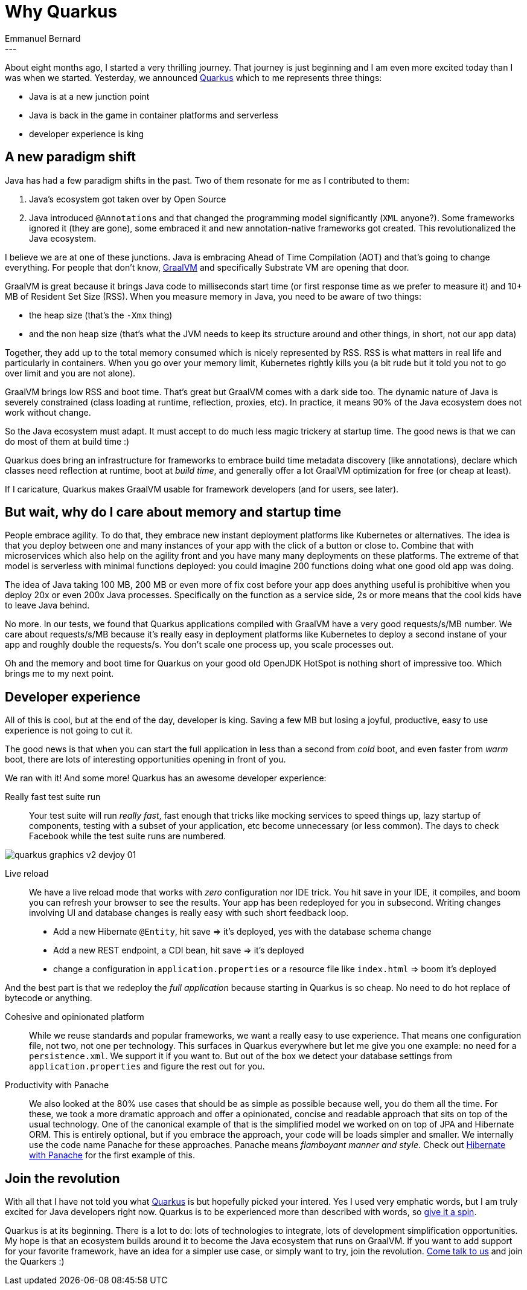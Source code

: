 = Why Quarkus
Emmanuel Bernard
:awestruct-tags: [ "Discussions" ]
:awestruct-layout: blog-post
---
About eight months ago, I started a very thrilling journey.
That journey is just beginning and I am even more excited today than I was when we started.
Yesterday, we announced link:https://quarkus.io[Quarkus] which to me represents three things:

* Java is at a new junction point
* Java is back in the game in container platforms and serverless
* developer experience is king

== A new paradigm shift

Java has had a few paradigm shifts in the past.
Two of them resonate for me as I contributed to them:

1. Java's ecosystem got taken over by Open Source
2. Java introduced `@Annotations` and that changed the programming model significantly (`XML` anyone?). Some frameworks ignored it (they are gone), some embraced it and new annotation-native frameworks got created. This revolutionalized the Java ecosystem.

I believe we are at one of these junctions.
Java is embracing Ahead of Time Compilation (AOT) and that's going to change everything.
For people that don't know, link:https://graalvm.org[GraalVM] and specifically Substrate VM are opening that door.

GraalVM is great because it brings Java code to milliseconds start time (or first response time as we prefer to measure it) and 10+ MB of Resident Set Size (RSS).
When you measure memory in Java, you need to be aware of two things:

* the heap size (that's the `-Xmx` thing)
* and the non heap size (that's what the JVM needs to keep its structure around and other things, in short, not our app data)

Together, they add up to the total memory consumed which is nicely represented by RSS.
RSS is what matters in real life and particularly in containers.
When you go over your memory limit, Kubernetes rightly kills you (a bit rude but it told you not to go over limit and you are not alone).

GraalVM brings low RSS and boot time.
That's great but GraalVM comes with a dark side too.
The dynamic nature of Java is severely constrained (class loading at runtime, reflection, proxies, etc).
In practice, it means 90% of the Java ecosystem does not work without change.

So the Java ecosystem must adapt.
It must accept to do much less magic trickery at startup time.
The good news is that we can do most of them at build time :)

Quarkus does bring an infrastructure for frameworks to
embrace build time metadata discovery (like annotations),
declare which classes need reflection at runtime,
boot at _build time_, and generally offer a lot GraalVM optimization for free (or cheap at least).

If I caricature, Quarkus makes GraalVM usable for framework developers (and for users, see later).

== But wait, why do I care about memory and startup time

People embrace agility.
To do that, they embrace new instant deployment platforms like Kubernetes or alternatives.
The idea is that you deploy between one and many instances of your app with the click of a button or close to.
Combine that with microservices which also help on the agility front and you have many many deployments on these platforms.
The extreme of that model is serverless with minimal functions deployed: you could imagine 200 functions doing what one good old app was doing.

The idea of Java taking 100 MB, 200 MB or even more of fix cost before your app does anything useful is prohibitive when you deploy 20x or even 200x Java processes.
Specifically on the function as a service side, 2s or more means that the cool kids have to leave Java behind.

No more.
In our tests, we found that Quarkus applications compiled with GraalVM have a very good requests/s/MB number.
We care about requests/s/MB because it's really easy in deployment platforms like Kubernetes to deploy a second instane of your app and roughly double the requests/s.
You don't scale one process up, you scale processes out.

Oh and the memory and boot time for Quarkus on your good old OpenJDK HotSpot is nothing short of impressive too.
Which brings me to my next point.

== Developer experience

All of this is cool, but at the end of the day, developer is king. Saving a few MB but losing a joyful, productive, easy to use experience is not going to cut it.

The good news is that when you can start the full application in less than a second from _cold_ boot, and even faster from _warm_ boot, there are lots of interesting opportunities opening in front of you.

We ran with it! And some more!
Quarkus has an awesome developer experience:

Really fast test suite run::
Your test suite will run _really fast_, fast enough that tricks like mocking services to speed things up, lazy startup of components, testing with a subset of your application, etc become   unnecessary (or less common).
The days to check Facebook while the test suite runs are numbered.

image::images/quarkus_graphics_v2_devjoy_01.png[]

Live reload::
We have a live reload mode that works with _zero_ configuration nor IDE trick. You hit save in your IDE, it compiles, and boom you can refresh your browser to see the results. Your app has been redeployed for you in subsecond. Writing changes involving UI and  database changes is really easy with such short feedback loop.

* Add a new Hibernate `@Entity`, hit save => it's deployed, yes with the database schema change
* Add a new REST endpoint, a CDI bean, hit save => it's deployed
* change a configuration in `application.properties` or a resource file like `index.html` => boom it's deployed

And the best part is that we redeploy the _full application_ because starting in Quarkus is so cheap. No need to do hot replace of bytecode or anything.

Cohesive and opinionated platform::
While we reuse standards and popular frameworks, we want a really easy to use experience.
That means one configuration file, not two, not one per technology.
This surfaces in Quarkus everywhere but let me give you one example:
no need for a `persistence.xml`.
We support it if you want to.
But out of the box we detect your database settings from `application.properties` and figure the rest out for you.

Productivity with Panache::
We also looked at the 80% use cases that should be as simple as possible because well, you do them all the time.
For these, we took a more dramatic approach and offer a opinionated, concise and readable approach that sits on top of the usual technology.
One of the canonical example of that is the simplified model we worked on on top of JPA and Hibernate ORM.
This is entirely optional, but if you embrace the approach, your code will be loads simpler and smaller.
We internally use the code name Panache for these approaches.
Panache means _flamboyant manner and style_.
Check out link:https://quarkus.io/guides/hibernate-orm-panache-guide[Hibernate with Panache] for the first example of this.

== Join the revolution

With all that I have not told you what link:https://quarkus.io[Quarkus] is but hopefully picked your intered.
Yes I used very emphatic words, but I am truly excited for Java developers right now.
Quarkus is to be experienced more than described with words, so link:https://quarkus.io/get-started/[give it a spin].

Quarkus is at its beginning.
There is a lot to do: lots of technologies to integrate, lots of development simplification opportunities.
My hope is that an ecosystem builds around it to become the Java ecosystem that runs on GraalVM.
If you want to add support for your favorite framework, have an idea for a simpler use case, or simply want to try, join the revolution.
link:http://quarkus.io/community[Come talk to us] and join the Quarkers :)
